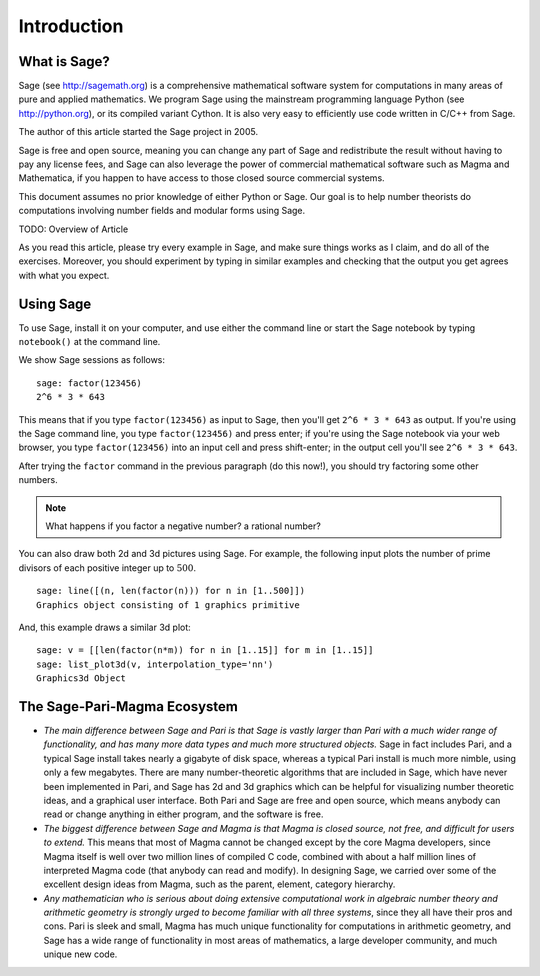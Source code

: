 Introduction
============

What is Sage?
-------------

Sage (see http://sagemath.org) is a comprehensive mathematical
software system for computations in many areas of pure and applied
mathematics. We program Sage using the mainstream programming
language Python (see http://python.org), or its compiled variant
Cython. It is also very easy to efficiently use code written in
C/C++ from Sage.

The author of this article started the Sage project in 2005.

Sage is free and open source, meaning you can change any part of
Sage and redistribute the result without having to pay any license
fees, and Sage can also leverage the power of commercial
mathematical software such as Magma and Mathematica, if you happen
to have access to those closed source commercial systems.

This document assumes no prior knowledge of either Python or Sage.
Our goal is to help number theorists do computations involving
number fields and modular forms using Sage.

TODO: Overview of Article

As you read this article, please try every example in Sage, and
make sure things works as I claim, and do all of the exercises.
Moreover, you should experiment by typing in similar examples and
checking that the output you get agrees with what you expect.

Using Sage
----------

To use Sage, install it on your computer, and use either the command
line or start the Sage notebook by typing ``notebook()`` at the
command line.

We show Sage sessions as follows::

    sage: factor(123456)
    2^6 * 3 * 643


This means that if you type ``factor(123456)`` as input to Sage, then
you'll get ``2^6 * 3 * 643`` as output. If you're using the Sage
command line, you type ``factor(123456)`` and press enter; if you're
using the Sage notebook via your web browser, you type
``factor(123456)`` into an input cell and press shift-enter; in the
output cell you'll see ``2^6 * 3 * 643``.

After trying the ``factor`` command in the previous
paragraph (do this now!), you should try factoring some other
numbers.

.. note::

    What happens if you factor a negative number? a rational number?


You can also draw both 2d and 3d pictures using Sage. For example,
the following input plots the number of prime divisors of each
positive integer up to :math:`500`.

::

    sage: line([(n, len(factor(n))) for n in [1..500]])
    Graphics object consisting of 1 graphics primitive


And, this example draws a similar 3d plot::

    sage: v = [[len(factor(n*m)) for n in [1..15]] for m in [1..15]]
    sage: list_plot3d(v, interpolation_type='nn')
    Graphics3d Object


The Sage-Pari-Magma Ecosystem
-----------------------------

* *The main difference between Sage and Pari is that Sage is vastly
  larger than Pari with a much wider range of functionality, and has
  many more data types and much more structured objects.* Sage in fact
  includes Pari, and a typical Sage install takes nearly a gigabyte of
  disk space, whereas a typical Pari install is much more nimble, using
  only a few megabytes. There are many number-theoretic algorithms that
  are included in Sage, which have never been implemented in Pari, and
  Sage has 2d and 3d graphics which can be helpful for visualizing
  number theoretic ideas, and a graphical user interface. Both Pari and
  Sage are free and open source, which means anybody can read or change
  anything in either program, and the software is free.

* *The biggest difference between Sage and Magma is that Magma is
  closed source, not free, and difficult for users to extend.* This
  means that most of Magma cannot be changed except by the core Magma
  developers, since Magma itself is well over two million lines of
  compiled C code, combined with about a half million lines of
  interpreted Magma code (that anybody can read and modify). In
  designing Sage, we carried over some of the excellent design ideas
  from Magma, such as the parent, element, category hierarchy.

* *Any mathematician who is serious about doing extensive computational
  work in algebraic number theory and arithmetic geometry is strongly
  urged to become familiar with all three systems*, since they all have
  their pros and cons. Pari is sleek and small, Magma has much unique
  functionality for computations in arithmetic geometry, and Sage has a
  wide range of functionality in most areas of mathematics, a large
  developer community, and much unique new code.
